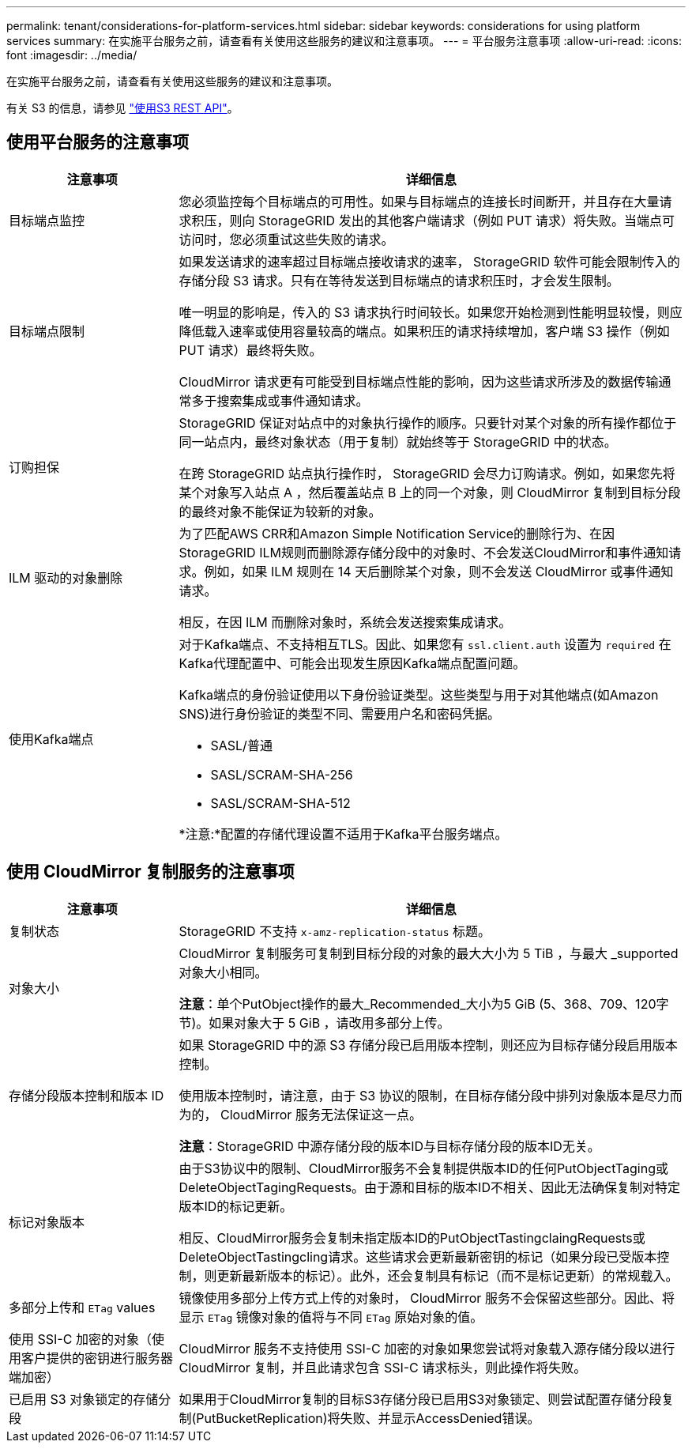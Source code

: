 ---
permalink: tenant/considerations-for-platform-services.html 
sidebar: sidebar 
keywords: considerations for using platform services 
summary: 在实施平台服务之前，请查看有关使用这些服务的建议和注意事项。 
---
= 平台服务注意事项
:allow-uri-read: 
:icons: font
:imagesdir: ../media/


[role="lead"]
在实施平台服务之前，请查看有关使用这些服务的建议和注意事项。

有关 S3 的信息，请参见 link:../s3/index.html["使用S3 REST API"]。



== 使用平台服务的注意事项

[cols="1a,3a"]
|===
| 注意事项 | 详细信息 


 a| 
目标端点监控
 a| 
您必须监控每个目标端点的可用性。如果与目标端点的连接长时间断开，并且存在大量请求积压，则向 StorageGRID 发出的其他客户端请求（例如 PUT 请求）将失败。当端点可访问时，您必须重试这些失败的请求。



 a| 
目标端点限制
 a| 
如果发送请求的速率超过目标端点接收请求的速率， StorageGRID 软件可能会限制传入的存储分段 S3 请求。只有在等待发送到目标端点的请求积压时，才会发生限制。

唯一明显的影响是，传入的 S3 请求执行时间较长。如果您开始检测到性能明显较慢，则应降低载入速率或使用容量较高的端点。如果积压的请求持续增加，客户端 S3 操作（例如 PUT 请求）最终将失败。

CloudMirror 请求更有可能受到目标端点性能的影响，因为这些请求所涉及的数据传输通常多于搜索集成或事件通知请求。



 a| 
订购担保
 a| 
StorageGRID 保证对站点中的对象执行操作的顺序。只要针对某个对象的所有操作都位于同一站点内，最终对象状态（用于复制）就始终等于 StorageGRID 中的状态。

在跨 StorageGRID 站点执行操作时， StorageGRID 会尽力订购请求。例如，如果您先将某个对象写入站点 A ，然后覆盖站点 B 上的同一个对象，则 CloudMirror 复制到目标分段的最终对象不能保证为较新的对象。



 a| 
ILM 驱动的对象删除
 a| 
为了匹配AWS CRR和Amazon Simple Notification Service的删除行为、在因StorageGRID ILM规则而删除源存储分段中的对象时、不会发送CloudMirror和事件通知请求。例如，如果 ILM 规则在 14 天后删除某个对象，则不会发送 CloudMirror 或事件通知请求。

相反，在因 ILM 而删除对象时，系统会发送搜索集成请求。



 a| 
使用Kafka端点
 a| 
对于Kafka端点、不支持相互TLS。因此、如果您有 `ssl.client.auth` 设置为 `required` 在Kafka代理配置中、可能会出现发生原因Kafka端点配置问题。

Kafka端点的身份验证使用以下身份验证类型。这些类型与用于对其他端点(如Amazon SNS)进行身份验证的类型不同、需要用户名和密码凭据。

* SASL/普通
* SASL/SCRAM-SHA-256
* SASL/SCRAM-SHA-512


*注意:*配置的存储代理设置不适用于Kafka平台服务端点。

|===


== 使用 CloudMirror 复制服务的注意事项

[cols="1a,3a"]
|===
| 注意事项 | 详细信息 


 a| 
复制状态
 a| 
StorageGRID 不支持 `x-amz-replication-status` 标题。



 a| 
对象大小
 a| 
CloudMirror 复制服务可复制到目标分段的对象的最大大小为 5 TiB ，与最大 _supported 对象大小相同。

*注意*：单个PutObject操作的最大_Recommended_大小为5 GiB (5、368、709、120字节)。如果对象大于 5 GiB ，请改用多部分上传。



 a| 
存储分段版本控制和版本 ID
 a| 
如果 StorageGRID 中的源 S3 存储分段已启用版本控制，则还应为目标存储分段启用版本控制。

使用版本控制时，请注意，由于 S3 协议的限制，在目标存储分段中排列对象版本是尽力而为的， CloudMirror 服务无法保证这一点。

*注意*：StorageGRID 中源存储分段的版本ID与目标存储分段的版本ID无关。



 a| 
标记对象版本
 a| 
由于S3协议中的限制、CloudMirror服务不会复制提供版本ID的任何PutObjectTaging或DeleteObjectTagingRequests。由于源和目标的版本ID不相关、因此无法确保复制对特定版本ID的标记更新。

相反、CloudMirror服务会复制未指定版本ID的PutObjectTastingclaingRequests或DeleteObjectTastingcling请求。这些请求会更新最新密钥的标记（如果分段已受版本控制，则更新最新版本的标记）。此外，还会复制具有标记（而不是标记更新）的常规载入。



 a| 
多部分上传和 `ETag` values
 a| 
镜像使用多部分上传方式上传的对象时， CloudMirror 服务不会保留这些部分。因此、将显示 `ETag` 镜像对象的值将与不同 `ETag` 原始对象的值。



 a| 
使用 SSI-C 加密的对象（使用客户提供的密钥进行服务器端加密）
 a| 
CloudMirror 服务不支持使用 SSI-C 加密的对象如果您尝试将对象载入源存储分段以进行 CloudMirror 复制，并且此请求包含 SSI-C 请求标头，则此操作将失败。



 a| 
已启用 S3 对象锁定的存储分段
 a| 
如果用于CloudMirror复制的目标S3存储分段已启用S3对象锁定、则尝试配置存储分段复制(PutBucketReplication)将失败、并显示AccessDenied错误。

|===